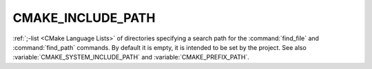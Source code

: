 CMAKE_INCLUDE_PATH
------------------

:ref:`;-list <CMake Language Lists>` of directories specifying a search path
for the :command:`find_file` and :command:`find_path` commands.  By default it
is empty, it is intended to be set by the project.  See also
:variable:`CMAKE_SYSTEM_INCLUDE_PATH` and :variable:`CMAKE_PREFIX_PATH`.
